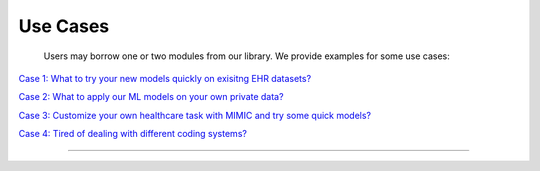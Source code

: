 Use Cases
========================

 Users may borrow one or two modules from our library. We provide examples for some use cases:

`Case 1: What to try your new models quickly on exisitng EHR datasets? <https://colab.research.google.com/drive/10CSb4F4llYJvv42yTUiRmvSZdoEsbmFF>`_ 

`Case 2: What to apply our ML models on your own private data? <https://colab.research.google.com/drive/10CSb4F4llYJvv42yTUiRmvSZdoEsbmFF>`_ 

`Case 3: Customize your own healthcare task with MIMIC and try some quick models?  <https://colab.research.google.com/drive/10CSb4F4llYJvv42yTUiRmvSZdoEsbmFF>`_ 

`Case 4: Tired of dealing with different coding systems? <https://colab.research.google.com/drive/10CSb4F4llYJvv42yTUiRmvSZdoEsbmFF>`_ 

----------